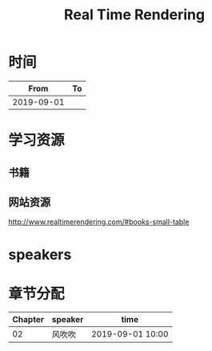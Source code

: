 #+TITLE: Real Time Rendering

* 时间

|       From | To |
|------------+----|
| 2019-09-01 |    |

* 学习资源

** 书籍

** 网站资源

http://www.realtimerendering.com/#books-small-table

* speakers

* 章节分配

| Chapter | speaker | time             |
|---------+---------+------------------|
|      02 | 风吹吹  | 2019-09-01 10:00 |



